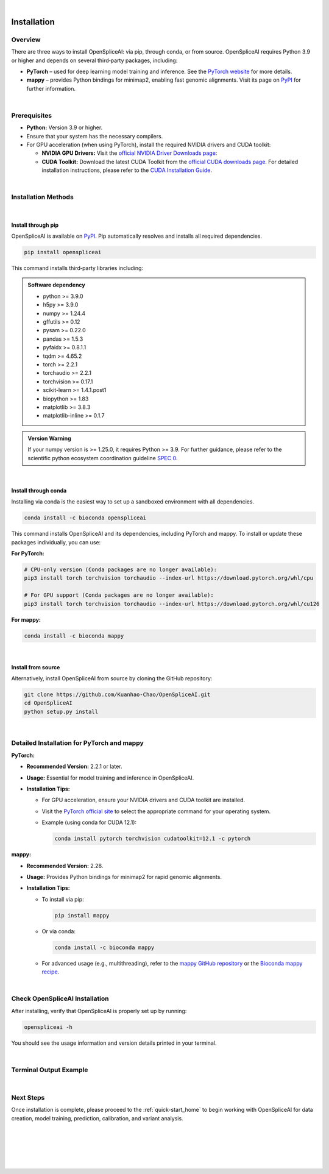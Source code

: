 |


.. _installation:

Installation
============

Overview
--------
There are three ways to install OpenSpliceAI: via pip, through conda, or from source. OpenSpliceAI requires Python 3.9 or higher and depends on several third‐party packages, including:

- **PyTorch** – used for deep learning model training and inference. See the `PyTorch website <https://pytorch.org/>`_ for more details.
- **mappy** – provides Python bindings for minimap2, enabling fast genomic alignments. Visit its page on `PyPI <https://pypi.org/project/mappy/>`_ for further information.

|

Prerequisites
-------------
- **Python:** Version 3.9 or higher.
- Ensure that your system has the necessary compilers.
- For GPU acceleration (when using PyTorch), install the required NVIDIA drivers and CUDA toolkit:

  - **NVIDIA GPU Drivers:**  
    Visit the `official NVIDIA Driver Downloads page <https://www.nvidia.com/en-us/drivers/>`_:  
    

  - **CUDA Toolkit:**  
    Download the latest CUDA Toolkit from the `official CUDA downloads page 
    <https://developer.nvidia.com/cuda-downloads>`_.
    For detailed installation instructions, please refer to the `CUDA Installation Guide <https://docs.nvidia.com/cuda/index.html>`_.


|

Installation Methods
--------------------

|

Install through pip
~~~~~~~~~~~~~~~~~~~~~
OpenSpliceAI is available on `PyPI <https://pypi.org/project/OpenSpliceAI/>`_. Pip automatically resolves and installs all required dependencies.

.. code-block:: bash

   pip install openspliceai

This command installs third‐party libraries including:

.. admonition:: Software dependency

   * python >= 3.9.0
   * h5py >= 3.9.0
   * numpy >= 1.24.4
   * gffutils >= 0.12
   * pysam >= 0.22.0
   * pandas >= 1.5.3
   * pyfaidx >= 0.8.1.1
   * tqdm >= 4.65.2
   * torch >= 2.2.1
   * torchaudio >= 2.2.1
   * torchvision >= 0.17.1
   * scikit-learn >= 1.4.1.post1
   * biopython >= 1.83
   * matplotlib >= 3.8.3
   * matplotlib-inline >= 0.1.7


.. admonition:: Version Warning
   :class: important

   If your numpy version is >= 1.25.0, it requires Python >= 3.9. For further guidance, please refer to the scientific python ecosystem coordination guideline `SPEC 0 <https://scientific-python.org/specs/spec-0000/>`_.

|

Install through conda
~~~~~~~~~~~~~~~~~~~~~
Installing via conda is the easiest way to set up a sandboxed environment with all dependencies.

.. code-block:: bash

   conda install -c bioconda openspliceai

This command installs OpenSpliceAI and its dependencies, including PyTorch and mappy. To install or update these packages individually, you can use:

**For PyTorch:**

.. code-block:: bash

   # CPU-only version (Conda packages are no longer available):
   pip3 install torch torchvision torchaudio --index-url https://download.pytorch.org/whl/cpu

   # For GPU support (Conda packages are no longer available):
   pip3 install torch torchvision torchaudio --index-url https://download.pytorch.org/whl/cu126

**For mappy:**

.. code-block:: bash

   conda install -c bioconda mappy

|

Install from source
~~~~~~~~~~~~~~~~~~~~
Alternatively, install OpenSpliceAI from source by cloning the GitHub repository:

.. code-block:: bash

   git clone https://github.com/Kuanhao-Chao/OpenSpliceAI.git
   cd OpenSpliceAI
   python setup.py install

|

Detailed Installation for PyTorch and mappy
--------------------------------------------

**PyTorch:**

- **Recommended Version:** 2.2.1 or later.
- **Usage:** Essential for model training and inference in OpenSpliceAI.
- **Installation Tips:**
  
  - For GPU acceleration, ensure your NVIDIA drivers and CUDA toolkit are installed.
  - Visit the `PyTorch official site <https://pytorch.org/get-started/locally/>`_ to select the appropriate command for your operating system.
  - Example (using conda for CUDA 12.1):

    .. code-block:: bash

       conda install pytorch torchvision cudatoolkit=12.1 -c pytorch

**mappy:**

- **Recommended Version:** 2.28.
- **Usage:** Provides Python bindings for minimap2 for rapid genomic alignments.
- **Installation Tips:**

  - To install via pip:

    .. code-block:: bash

       pip install mappy

  - Or via conda:

    .. code-block:: bash

       conda install -c bioconda mappy

  - For advanced usage (e.g., multithreading), refer to the `mappy GitHub repository <https://github.com/lh3/minimap2/tree/master/python>`_ or the `Bioconda mappy recipe <https://anaconda.org/bioconda/mappy>`_.

|

Check OpenSpliceAI Installation
-------------------------------
After installing, verify that OpenSpliceAI is properly set up by running:

.. code-block:: bash

   openspliceai -h

You should see the usage information and version details printed in your terminal.

|

Terminal Output Example
-------------------------
.. dropdown:: Terminal output
   :animate: fade-in-slide-down
   :title: bg-light font-weight-bolder
   :body: bg-light text-left

   .. code-block::


      ====================================================================
      Deep learning framework to train your own SpliceAI model
      ====================================================================


      ██████╗ ██████╗ ███████╗███╗   ██╗███████╗██████╗ ██╗     ██╗ ██████╗███████╗ █████╗ ██╗
      ██╔═══██╗██╔══██╗██╔════╝████╗  ██║██╔════╝██╔══██╗██║     ██║██╔════╝██╔════╝██╔══██╗██║
      ██║   ██║██████╔╝█████╗  ██╔██╗ ██║███████╗██████╔╝██║     ██║██║     █████╗  ███████║██║
      ██║   ██║██╔═══╝ ██╔══╝  ██║╚██╗██║╚════██║██╔═══╝ ██║     ██║██║     ██╔══╝  ██╔══██║██║
      ╚██████╔╝██║     ███████╗██║ ╚████║███████║██║     ███████╗██║╚██████╗███████╗██║  ██║██║
      ╚═════╝ ╚═╝     ╚══════╝╚═╝  ╚═══╝╚══════╝╚═╝     ╚══════╝╚═╝ ╚═════╝╚══════╝╚═╝  ╚═╝╚═╝

      0.0.1

      usage: openspliceai [-h] {create-data,train,test,calibrate,transfer,predict,variant} ...

      OpenSpliceAI toolkit to help you retrain your own splice site predictor

      positional arguments:
      {create-data,train,test,calibrate,transfer,predict,variant}
                              Subcommands: create-data, train, test, calibrate, predict, transfer, variant
         create-data         Create dataset for your genome for SpliceAI model training
         train               Train the SpliceAI model
         test                Test the SpliceAI model
         calibrate           Calibrate the SpliceAI model
         transfer            transfer a pre-trained SpliceAI model on new data.
         predict             Predict splice sites in a given sequence using the SpliceAI model
         variant             Label genetic variations with their predicted effects on splicing.

      optional arguments:
      -h, --help            show this help message and exit

|

Next Steps
-----------------
Once installation is complete, please proceed to the :ref:`quick-start_home` to begin working with OpenSpliceAI for data creation, model training, prediction, calibration, and variant analysis.


|
|
|
|
|


.. image:: ../_images/jhu-logo-dark.png
   :alt: My Logo
   :class: logo, header-image only-light
   :align: center

.. image:: ../_images/jhu-logo-white.png
   :alt: My Logo
   :class: logo, header-image only-dark
   :align: center